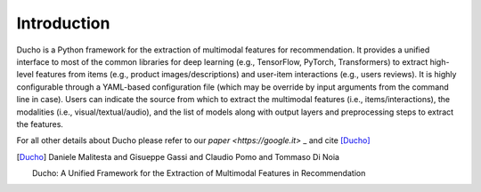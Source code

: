 Introduction
======================

Ducho is a Python framework for the extraction of multimodal features for recommendation. It provides a unified interface to most of the common libraries for deep learning (e.g., TensorFlow, PyTorch, Transformers) to extract high-level features from items (e.g., product images/descriptions) and user-item interactions (e.g., users reviews). It is highly configurable through a YAML-based configuration file (which may be override by input arguments from the command line in case). Users can indicate the source from which to extract the multimodal features (i.e., items/interactions), the modalities (i.e., visual/textual/audio), and the list of models along with output layers and preprocessing steps to extract the features.



For all other details about Ducho please refer to our `paper <https://google.it>` _ and cite [Ducho]_


.. [Ducho]
    Daniele Malitesta and Gisueppe Gassi and Claudio Pomo and Tommaso Di Noia

    Ducho: A Unified Framework for the Extraction of Multimodal Features in Recommendation